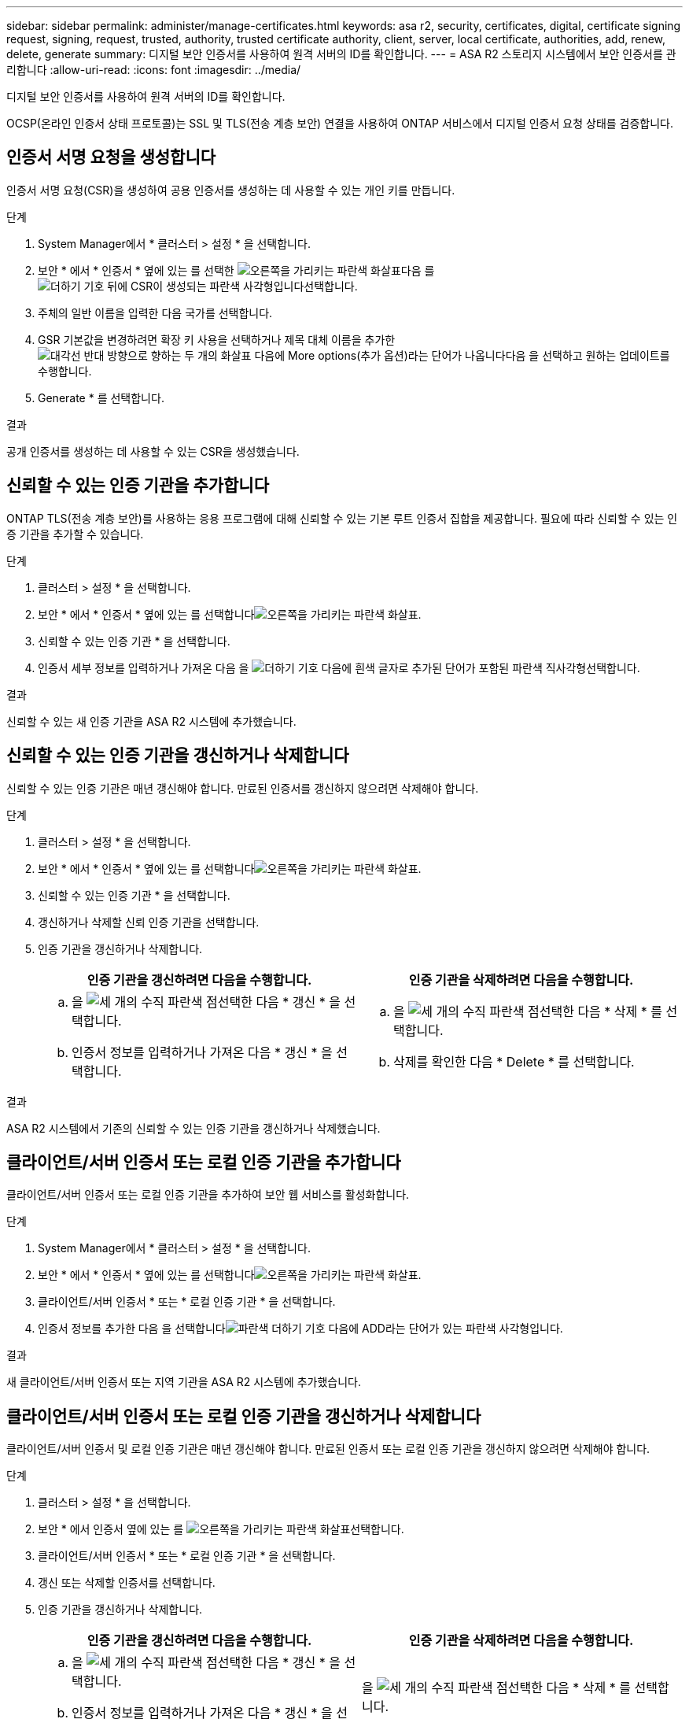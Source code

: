 ---
sidebar: sidebar 
permalink: administer/manage-certificates.html 
keywords: asa r2, security, certificates, digital, certificate signing request, signing, request, trusted, authority, trusted certificate authority, client, server, local certificate, authorities, add, renew, delete, generate 
summary: 디지털 보안 인증서를 사용하여 원격 서버의 ID를 확인합니다. 
---
= ASA R2 스토리지 시스템에서 보안 인증서를 관리합니다
:allow-uri-read: 
:icons: font
:imagesdir: ../media/


[role="lead"]
디지털 보안 인증서를 사용하여 원격 서버의 ID를 확인합니다.

OCSP(온라인 인증서 상태 프로토콜)는 SSL 및 TLS(전송 계층 보안) 연결을 사용하여 ONTAP 서비스에서 디지털 인증서 요청 상태를 검증합니다.



== 인증서 서명 요청을 생성합니다

인증서 서명 요청(CSR)을 생성하여 공용 인증서를 생성하는 데 사용할 수 있는 개인 키를 만듭니다.

.단계
. System Manager에서 * 클러스터 > 설정 * 을 선택합니다.
. 보안 * 에서 * 인증서 * 옆에 있는 를 선택한 image:icon_arrow.gif["오른쪽을 가리키는 파란색 화살표"]다음 를 image:icon_generate_csr.png["더하기 기호 뒤에 CSR이 생성되는 파란색 사각형입니다"]선택합니다.
. 주체의 일반 이름을 입력한 다음 국가를 선택합니다.
. GSR 기본값을 변경하려면 확장 키 사용을 선택하거나 제목 대체 이름을 추가한 image:icon_more_options.png["대각선 반대 방향으로 향하는 두 개의 화살표 다음에 More options(추가 옵션)라는 단어가 나옵니다"]다음 을 선택하고 원하는 업데이트를 수행합니다.
. Generate * 를 선택합니다.


.결과
공개 인증서를 생성하는 데 사용할 수 있는 CSR을 생성했습니다.



== 신뢰할 수 있는 인증 기관을 추가합니다

ONTAP TLS(전송 계층 보안)를 사용하는 응용 프로그램에 대해 신뢰할 수 있는 기본 루트 인증서 집합을 제공합니다. 필요에 따라 신뢰할 수 있는 인증 기관을 추가할 수 있습니다.

.단계
. 클러스터 > 설정 * 을 선택합니다.
. 보안 * 에서 * 인증서 * 옆에 있는 를 선택합니다image:icon_arrow.gif["오른쪽을 가리키는 파란색 화살표"].
. 신뢰할 수 있는 인증 기관 * 을 선택합니다.
. 인증서 세부 정보를 입력하거나 가져온 다음 을 image:icon_add_blue_bg.png["더하기 기호 다음에 흰색 글자로 추가된 단어가 포함된 파란색 직사각형"]선택합니다.


.결과
신뢰할 수 있는 새 인증 기관을 ASA R2 시스템에 추가했습니다.



== 신뢰할 수 있는 인증 기관을 갱신하거나 삭제합니다

신뢰할 수 있는 인증 기관은 매년 갱신해야 합니다. 만료된 인증서를 갱신하지 않으려면 삭제해야 합니다.

.단계
. 클러스터 > 설정 * 을 선택합니다.
. 보안 * 에서 * 인증서 * 옆에 있는 를 선택합니다image:icon_arrow.gif["오른쪽을 가리키는 파란색 화살표"].
. 신뢰할 수 있는 인증 기관 * 을 선택합니다.
. 갱신하거나 삭제할 신뢰 인증 기관을 선택합니다.
. 인증 기관을 갱신하거나 삭제합니다.
+
[cols="2"]
|===
| 인증 기관을 갱신하려면 다음을 수행합니다. | 인증 기관을 삭제하려면 다음을 수행합니다. 


 a| 
.. 을 image:icon_kabob.gif["세 개의 수직 파란색 점"]선택한 다음 * 갱신 * 을 선택합니다.
.. 인증서 정보를 입력하거나 가져온 다음 * 갱신 * 을 선택합니다.

 a| 
.. 을 image:icon_kabob.gif["세 개의 수직 파란색 점"]선택한 다음 * 삭제 * 를 선택합니다.
.. 삭제를 확인한 다음 * Delete * 를 선택합니다.


|===


.결과
ASA R2 시스템에서 기존의 신뢰할 수 있는 인증 기관을 갱신하거나 삭제했습니다.



== 클라이언트/서버 인증서 또는 로컬 인증 기관을 추가합니다

클라이언트/서버 인증서 또는 로컬 인증 기관을 추가하여 보안 웹 서비스를 활성화합니다.

.단계
. System Manager에서 * 클러스터 > 설정 * 을 선택합니다.
. 보안 * 에서 * 인증서 * 옆에 있는 를 선택합니다image:icon_arrow.gif["오른쪽을 가리키는 파란색 화살표"].
. 클라이언트/서버 인증서 * 또는 * 로컬 인증 기관 * 을 선택합니다.
. 인증서 정보를 추가한 다음 을 선택합니다image:icon_add_blue_bg.png["파란색 더하기 기호 다음에 ADD라는 단어가 있는 파란색 사각형입니다"].


.결과
새 클라이언트/서버 인증서 또는 지역 기관을 ASA R2 시스템에 추가했습니다.



== 클라이언트/서버 인증서 또는 로컬 인증 기관을 갱신하거나 삭제합니다

클라이언트/서버 인증서 및 로컬 인증 기관은 매년 갱신해야 합니다. 만료된 인증서 또는 로컬 인증 기관을 갱신하지 않으려면 삭제해야 합니다.

.단계
. 클러스터 > 설정 * 을 선택합니다.
. 보안 * 에서 인증서 옆에 있는 를 image:icon_arrow.gif["오른쪽을 가리키는 파란색 화살표"]선택합니다.
. 클라이언트/서버 인증서 * 또는 * 로컬 인증 기관 * 을 선택합니다.
. 갱신 또는 삭제할 인증서를 선택합니다.
. 인증 기관을 갱신하거나 삭제합니다.
+
[cols="2"]
|===
| 인증 기관을 갱신하려면 다음을 수행합니다. | 인증 기관을 삭제하려면 다음을 수행합니다. 


 a| 
.. 을 image:icon_kabob.gif["세 개의 수직 파란색 점"]선택한 다음 * 갱신 * 을 선택합니다.
.. 인증서 정보를 입력하거나 가져온 다음 * 갱신 * 을 선택합니다.

 a| 
을 image:icon_kabob.gif["세 개의 수직 파란색 점"]선택한 다음 * 삭제 * 를 선택합니다.

|===


.결과
ASA R2 시스템에서 기존 클라이언트/서버 인증서 또는 로컬 인증 기관을 갱신하거나 삭제했습니다.
